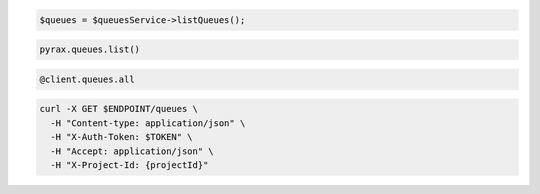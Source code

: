 .. code-block:: csharp

.. code-block:: java

.. code-block:: javascript

.. code-block:: php

  $queues = $queuesService->listQueues();

.. code-block:: python

  pyrax.queues.list()

.. code-block:: ruby

  @client.queues.all

.. code-block:: sh

  curl -X GET $ENDPOINT/queues \
    -H "Content-type: application/json" \
    -H "X-Auth-Token: $TOKEN" \
    -H "Accept: application/json" \
    -H "X-Project-Id: {projectId}"
